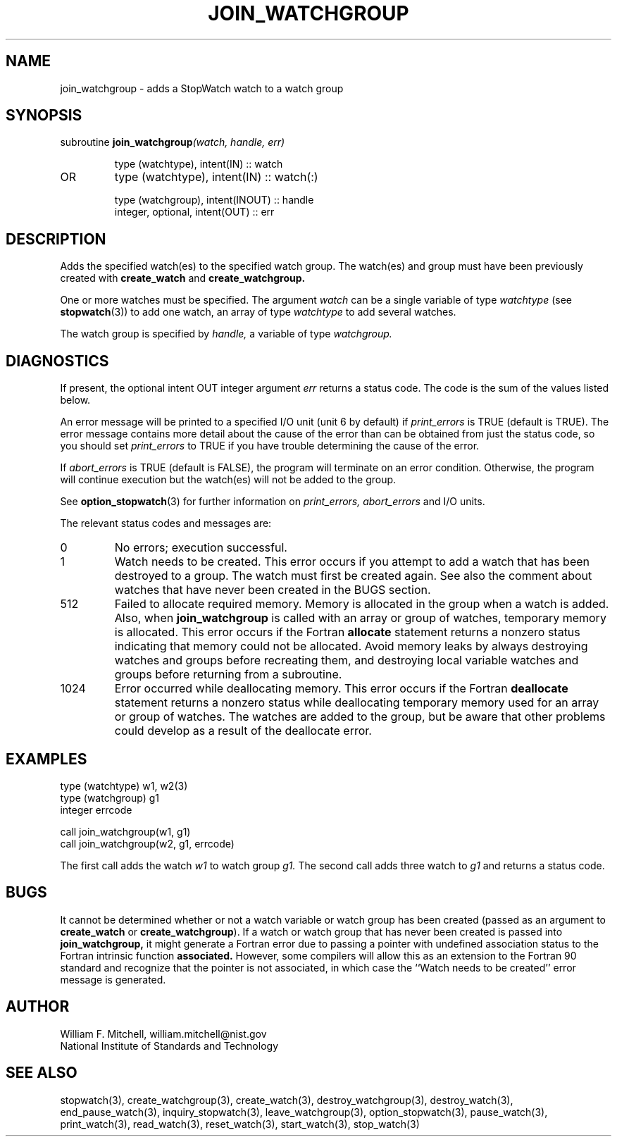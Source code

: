 .TH JOIN_WATCHGROUP 3 "January 3, 1997" "StopWatch 1.0" "STOPWATCH PROCEDURES"
.PD 0.0v


.SH NAME
join_watchgroup - adds a StopWatch watch to a watch
group

.SH SYNOPSIS
subroutine
.BI "join_watchgroup" "(watch, handle, err)"


.IP
type (watchtype), intent(IN) ::  watch
.IP OR
type (watchtype), intent(IN) ::  watch(:)


.IP
type (watchgroup), intent(INOUT) ::  handle
.IP
integer, optional, intent(OUT) ::  err


.SH DESCRIPTION
Adds the specified watch(es) to the specified watch
group.  The watch(es) and group must have been
previously created with
.B create_watch
and
.B create_watchgroup.


One or more watches must be specified.  The argument
.I watch
can be a single variable of type
.I watchtype
(see
.BR "stopwatch" "(3))"
to add one watch, an array of type
.I watchtype
to add several watches.

The watch group is specified by
.I handle,
a variable of type
.I watchgroup.


.SH DIAGNOSTICS
If present, the optional intent OUT integer argument
.I err
returns a status code.  The code is the sum of the
values listed below.

An error message will be printed to a specified I/O
unit (unit 6 by default) if
.I print_errors
is TRUE (default is TRUE). The error message contains
more detail about the cause of the error than can be
obtained from just the status code, so you should set
.I print_errors
to TRUE if you have trouble determining the cause of
the error.

If
.I abort_errors
is TRUE (default is FALSE), the program will terminate
on an error condition.  Otherwise, the program will
continue execution but the watch(es) will not be added
to the group.

See
.BR "option_stopwatch" "(3)"
for further information on
.I print_errors, abort_errors
and I/O units.

The relevant status codes and messages are:


.IP 0
No errors; execution successful.


.IP 1
Watch needs to be created.  This error occurs if you
attempt to add a watch that has been destroyed to a
group.  The watch must first be created again.  See
also the comment about watches that have never been
created in the BUGS section.


.IP 512
Failed to allocate required memory.  Memory is
allocated in the group when a watch is added.  Also,
when
.B join_watchgroup
is called with an array or group of watches, temporary
memory is allocated.  This error occurs if the Fortran
.B allocate
statement returns a nonzero status indicating that
memory could not be allocated.  Avoid memory leaks by
always destroying watches and groups before recreating
them, and destroying local variable watches and groups
before returning from a subroutine.


.IP 1024
Error occurred while deallocating memory.  This error
occurs if the Fortran
.B deallocate
statement returns a nonzero status while deallocating
temporary memory used for an array or group of watches.
The watches are added to the group, but be aware that
other problems could develop as a result of the
deallocate error.


.LP

.SH EXAMPLES
type (watchtype) w1, w2(3)
.br
type (watchgroup) g1
.br
integer errcode

call join_watchgroup(w1, g1)
.br
call join_watchgroup(w2, g1, errcode)

The first call adds the watch
.I w1
to watch group
.I g1.
The second call adds three watch to
.I g1
and returns a status code.

.SH BUGS
It cannot be determined whether or not a watch variable
or watch group has been created (passed as an argument
to
.B create_watch
or
.BR "create_watchgroup" ")."
If a watch or watch group that has never been created
is passed into
.B join_watchgroup,
it might generate a Fortran error due to passing a
pointer with undefined association status to the
Fortran intrinsic function
.B associated.
However, some compilers will allow this as an extension
to the Fortran 90 standard and recognize that the
pointer is not associated, in which case the ``Watch
needs to be created'' error message is generated.

.SH AUTHOR
William F. Mitchell, william.mitchell@nist.gov
.br
National Institute of Standards and Technology


.SH SEE ALSO
stopwatch(3), create_watchgroup(3), create_watch(3),
destroy_watchgroup(3), destroy_watch(3),
end_pause_watch(3), inquiry_stopwatch(3),
leave_watchgroup(3), option_stopwatch(3),
pause_watch(3), print_watch(3), read_watch(3),
reset_watch(3), start_watch(3), stop_watch(3)
